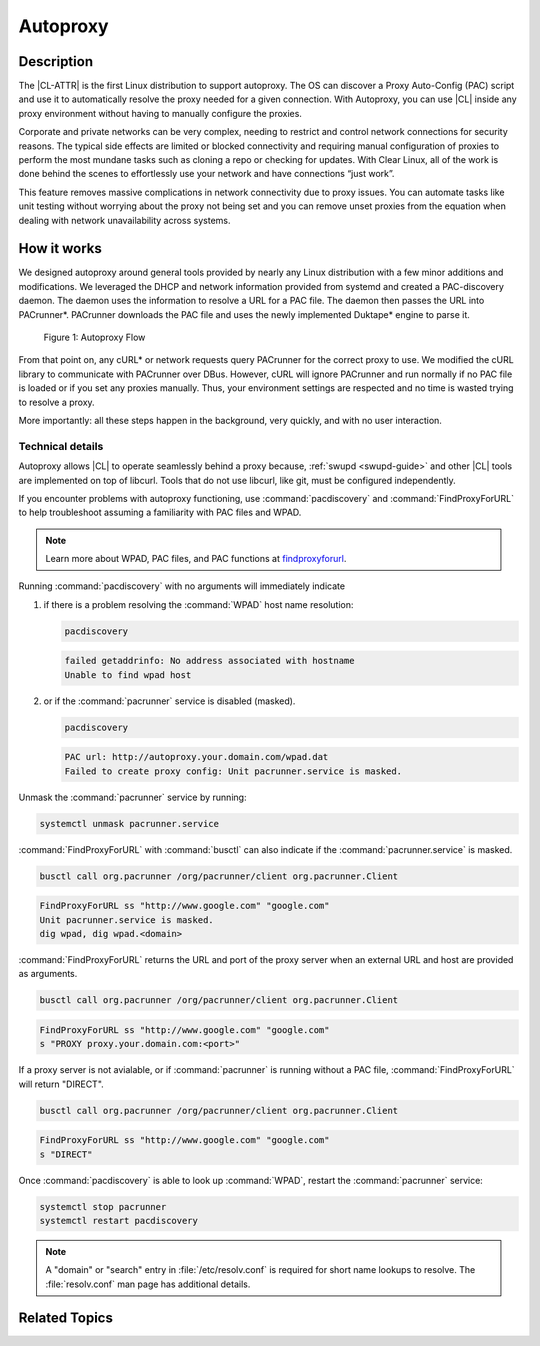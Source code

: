 .. _autoproxy:

Autoproxy
#########

Description
***********

The |CL-ATTR| is the first Linux distribution to support autoproxy. The OS
can discover a Proxy Auto-Config (PAC) script and use it to automatically
resolve the proxy needed for a given connection. With Autoproxy, you can use
|CL| inside any proxy environment without having to manually
configure the proxies.

Corporate and private networks can be very complex, needing to restrict and
control network connections for security reasons. The typical side effects
are limited or blocked connectivity and requiring manual configuration of
proxies to perform the most mundane tasks such as cloning a repo or checking
for updates. With Clear Linux, all of the work is done behind the scenes to
effortlessly use your network and have connections “just work”.

This feature removes massive complications in network connectivity due to
proxy issues. You can automate tasks like unit testing without worrying
about the proxy not being set and you can remove unset proxies from the
equation when dealing with network unavailability across systems.

How it works
************

We designed autoproxy around general tools provided by nearly any Linux
distribution with a few minor additions and modifications. We leveraged the
DHCP and network information provided from systemd and created a
PAC-discovery daemon. The daemon uses the information to resolve a URL for a
PAC file. The daemon then passes the URL into PACrunner\*. PACrunner
downloads the PAC file and uses the newly implemented Duktape\* engine to
parse it.

.. figure:: figures/autoproxy_0.png
   :width: 400px

   Figure 1: Autoproxy Flow

From that point on, any cURL\* or network requests query PACrunner for the
correct proxy to use. We modified the cURL library to communicate with
PACrunner over DBus. However, cURL will ignore PACrunner and run normally if
no PAC file is loaded or if you set any proxies manually. Thus, your
environment settings are respected and no time is wasted trying to resolve a
proxy.

More importantly: all these steps happen in the background, very quickly, and
with no user interaction.

Technical details
=================

Autoproxy allows |CL| to operate seamlessly behind a proxy
because, :ref:`swupd <swupd-guide>` and other |CL| tools are implemented on
top of libcurl. Tools that do not use libcurl, like git, must
be configured independently. 

If you encounter problems with autoproxy functioning, use
:command:`pacdiscovery` and :command:`FindProxyForURL` to
help troubleshoot assuming a familiarity with PAC files and WPAD. 

.. note::

   Learn more about WPAD, PAC files, and PAC functions at `findproxyforurl`_.

.. _findproxyforurl: http://findproxyforurl.com/

Running :command:`pacdiscovery` with no arguments will immediately indicate

1. if there is a problem resolving the :command:`WPAD` host name resolution: 

   .. code-block:: bash

      pacdiscovery

   .. code-block:: console

      failed getaddrinfo: No address associated with hostname
      Unable to find wpad host

2. or if the :command:`pacrunner` service is disabled (masked).

   .. code-block:: bash

      pacdiscovery

   .. code-block:: console

      PAC url: http://autoproxy.your.domain.com/wpad.dat
      Failed to create proxy config: Unit pacrunner.service is masked.

Unmask the :command:`pacrunner` service by running:

.. code-block:: bash

   systemctl unmask pacrunner.service

:command:`FindProxyForURL` with :command:`busctl` can also indicate if the
:command:`pacrunner.service` is masked.

.. code-block:: bash

   busctl call org.pacrunner /org/pacrunner/client org.pacrunner.Client 

.. code-block:: console
   
   FindProxyForURL ss "http://www.google.com" "google.com"
   Unit pacrunner.service is masked.
   dig wpad, dig wpad.<domain>

:command:`FindProxyForURL` returns the URL and port of the proxy server when
an external URL and host are provided as arguments.

.. code-block:: bash

   busctl call org.pacrunner /org/pacrunner/client org.pacrunner.Client 

.. code-block:: console

   FindProxyForURL ss "http://www.google.com" "google.com"
   s "PROXY proxy.your.domain.com:<port>"

If a proxy server is not avialable, or if :command:`pacrunner` is running
without a PAC file, :command:`FindProxyForURL` will return "DIRECT". 

.. code-block:: bash

   busctl call org.pacrunner /org/pacrunner/client org.pacrunner.Client 

.. code-block:: console 

   FindProxyForURL ss "http://www.google.com" "google.com"
   s "DIRECT"

Once :command:`pacdiscovery` is able to look up :command:`WPAD`, restart the
:command:`pacrunner` service:

.. code-block:: bash

   systemctl stop pacrunner
   systemctl restart pacdiscovery

.. note::

   A "domain" or "search" entry in :file:`/etc/resolv.conf` is required
   for short name lookups to resolve. The :file:`resolv.conf` man page has
   additional details.

Related Topics
**************

